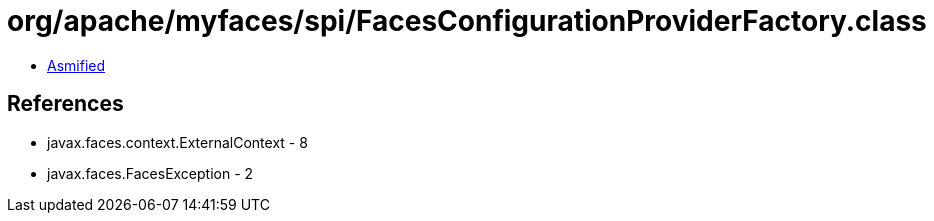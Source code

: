 = org/apache/myfaces/spi/FacesConfigurationProviderFactory.class

 - link:FacesConfigurationProviderFactory-asmified.java[Asmified]

== References

 - javax.faces.context.ExternalContext - 8
 - javax.faces.FacesException - 2
